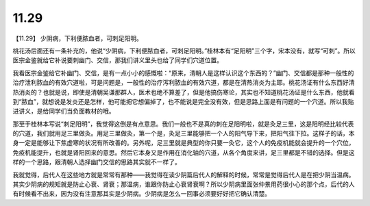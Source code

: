 11.29
========

【11.29】  少阴病，下利便脓血者，可刺足阳明。
 
桃花汤后面还有一条补充的，他说“少阴病，下利便脓血者，可刺足阳明。”桂林本有“足阳明”三个字，宋本没有，就写“可刺”。所以医宗金鉴就给它补说要刺幽门、交信，那我们讲义里头也给了同学们穴道位置。

我看医宗金鉴给它补幽门、交信，是有一点小小的感慨啦：“原来，清朝人是这样认识这个东西的？”幽门、交信都是那种一般性的治疗泄利脓血的有效穴道啦，可是问题是，一般性的治疗泻利脓血的有效穴道，都是在清热消炎为主耶。桃花汤证有什么东西好清热消炎的？也就是说，即使是清朝吴谦那群人，医术也绝不算差了，但是他搞伤寒论，其实也不知道桃花汤证是什么东西，他就看到“脓血”，就想说是发炎还是怎样，他可能把它想偏掉了，也不能说是完全没有效，但是思路上面是有问题的一个穴道。所以我贴进讲义，是给同学们当负面教材的哦。

那至于桂林本写说“刺足阳明”，我觉得这倒是有点意思。我们一般也不是真的刺在足阳明啦，就是灸足三里，这是阳明经比较代表的穴道，我们就用足三里做灸。用足三里做灸，第一个是，灸足三里能够把一个人的阳气导下来，把阳气往下拉。这样子的话，本身一定是能够让下焦虚寒的状况有所改善的。另外呢，足三里就是典型的你只要一灸它，这个人的免疫机能就会提升的一个穴位，免疫机能提升，也就是肾阳回来的意思。然后它本身又是作用在消化轴的穴道，从各个角度来讲，足三里都是不错的选择。但是这样的一个思路，跟清朝人选择幽门交信的思路其实就不一样了。

我就觉得，后代人在这些地方就是常常有那种——我觉得在读少阴篇后代人的解释的时候，常常是觉得后代人是在把少阴当温病。其实少阴病的规矩就是防止心衰、肾衰；那温病，谁跟你防止心衰肾衰啊？所以少阴病里面张仲景用药很小心的那个点，后代的人有时候看不出来，因为没有注意那其实是少阴病。少阴病是怎么一回事必须要好好把它确认清楚。
